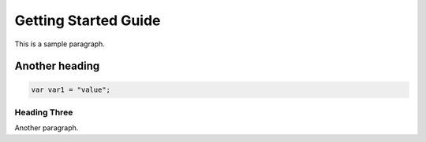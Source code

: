 *********************
Getting Started Guide
*********************

This is a sample paragraph.

Another heading
===============

.. code-block:: swift

    var var1 = "value";

Heading Three
-------------

Another paragraph.
